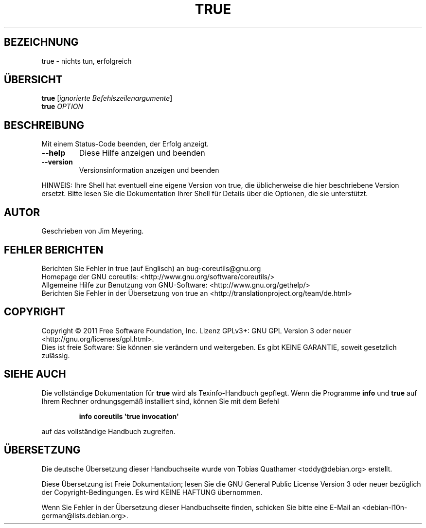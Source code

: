 .\" -*- coding: UTF-8 -*-
.\" DO NOT MODIFY THIS FILE!  It was generated by help2man 1.35.
.\"*******************************************************************
.\"
.\" This file was generated with po4a. Translate the source file.
.\"
.\"*******************************************************************
.TH TRUE 1 "September 2011" "GNU coreutils 8.12.197\-032bb" "Dienstprogramme für Benutzer"
.SH BEZEICHNUNG
true \- nichts tun, erfolgreich
.SH ÜBERSICHT
\fBtrue\fP [\fIignorierte Befehlszeilenargumente\fP]
.br
\fBtrue\fP \fIOPTION\fP
.SH BESCHREIBUNG
.\" Add any additional description here
.PP
Mit einem Status\-Code beenden, der Erfolg anzeigt.
.TP 
\fB\-\-help\fP
Diese Hilfe anzeigen und beenden
.TP 
\fB\-\-version\fP
Versionsinformation anzeigen und beenden
.PP
HINWEIS: Ihre Shell hat eventuell eine eigene Version von true, die
üblicherweise die hier beschriebene Version ersetzt. Bitte lesen Sie die
Dokumentation Ihrer Shell für Details über die Optionen, die sie
unterstützt.
.SH AUTOR
Geschrieben von Jim Meyering.
.SH "FEHLER BERICHTEN"
Berichten Sie Fehler in true (auf Englisch) an bug\-coreutils@gnu.org
.br
Homepage der GNU coreutils: <http://www.gnu.org/software/coreutils/>
.br
Allgemeine Hilfe zur Benutzung von GNU\-Software:
<http://www.gnu.org/gethelp/>
.br
Berichten Sie Fehler in der Übersetzung von true an
<http://translationproject.org/team/de.html>
.SH COPYRIGHT
Copyright \(co 2011 Free Software Foundation, Inc. Lizenz GPLv3+: GNU GPL
Version 3 oder neuer <http://gnu.org/licenses/gpl.html>.
.br
Dies ist freie Software: Sie können sie verändern und weitergeben. Es gibt
KEINE GARANTIE, soweit gesetzlich zulässig.
.SH "SIEHE AUCH"
Die vollständige Dokumentation für \fBtrue\fP wird als Texinfo\-Handbuch
gepflegt. Wenn die Programme \fBinfo\fP und \fBtrue\fP auf Ihrem Rechner
ordnungsgemäß installiert sind, können Sie mit dem Befehl
.IP
\fBinfo coreutils \(aqtrue invocation\(aq\fP
.PP
auf das vollständige Handbuch zugreifen.

.SH ÜBERSETZUNG
Die deutsche Übersetzung dieser Handbuchseite wurde von
Tobias Quathamer <toddy@debian.org>
erstellt.

Diese Übersetzung ist Freie Dokumentation; lesen Sie die
GNU General Public License Version 3 oder neuer bezüglich der
Copyright-Bedingungen. Es wird KEINE HAFTUNG übernommen.

Wenn Sie Fehler in der Übersetzung dieser Handbuchseite finden,
schicken Sie bitte eine E-Mail an <debian-l10n-german@lists.debian.org>.
